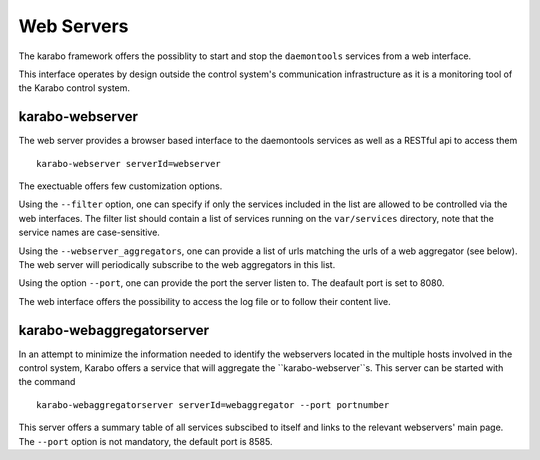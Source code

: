 ..
  Copyright (C) European XFEL GmbH Schenefeld. All rights reserved.

.. _webservers:

***********
Web Servers
***********

The karabo framework offers the possiblity to start and stop the ``daemontools``
services from a web interface.

This interface operates by design outside the control system's communication
infrastructure as it is a monitoring tool of the Karabo control system.

karabo-webserver
================

The web server provides a browser based interface to the daemontools services
as well as a RESTful api to access them ::

    karabo-webserver serverId=webserver
    
The exectuable offers few customization options.

Using the ``--filter`` option, one can specify if only the services included in
the list are allowed to be controlled via the web interfaces. The filter list 
should contain a list of services running on the ``var/services`` directory,
note that the service names are case-sensitive.

Using the ``--webserver_aggregators``, one can provide a list of urls matching
the urls of a web aggregator (see below). The web server will periodically
subscribe to the web aggregators in this list.

Using the option ``--port``, one can provide the port the server listen to. The
deafault port is set to 8080.

The web interface offers the possibility to access the log file or to follow
their content live.

karabo-webaggregatorserver
==========================

In an attempt to minimize the information needed to identify the webservers
located in the multiple hosts involved in the control system, Karabo offers
a service that will aggregate the ``karabo-webserver``s. This server can be
started with the command ::

    karabo-webaggregatorserver serverId=webaggregator --port portnumber

This server offers a summary table of all services subscibed to itself
and links to the relevant webservers' main page. The ``--port`` option is not
mandatory, the default port is 8585.
